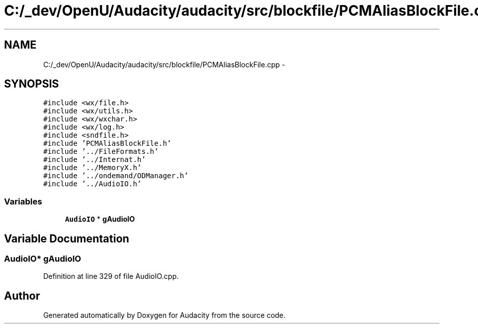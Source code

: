 .TH "C:/_dev/OpenU/Audacity/audacity/src/blockfile/PCMAliasBlockFile.cpp" 3 "Thu Apr 28 2016" "Audacity" \" -*- nroff -*-
.ad l
.nh
.SH NAME
C:/_dev/OpenU/Audacity/audacity/src/blockfile/PCMAliasBlockFile.cpp \- 
.SH SYNOPSIS
.br
.PP
\fC#include <wx/file\&.h>\fP
.br
\fC#include <wx/utils\&.h>\fP
.br
\fC#include <wx/wxchar\&.h>\fP
.br
\fC#include <wx/log\&.h>\fP
.br
\fC#include <sndfile\&.h>\fP
.br
\fC#include 'PCMAliasBlockFile\&.h'\fP
.br
\fC#include '\&.\&./FileFormats\&.h'\fP
.br
\fC#include '\&.\&./Internat\&.h'\fP
.br
\fC#include '\&.\&./MemoryX\&.h'\fP
.br
\fC#include '\&.\&./ondemand/ODManager\&.h'\fP
.br
\fC#include '\&.\&./AudioIO\&.h'\fP
.br

.SS "Variables"

.in +1c
.ti -1c
.RI "\fBAudioIO\fP * \fBgAudioIO\fP"
.br
.in -1c
.SH "Variable Documentation"
.PP 
.SS "\fBAudioIO\fP* gAudioIO"

.PP
Definition at line 329 of file AudioIO\&.cpp\&.
.SH "Author"
.PP 
Generated automatically by Doxygen for Audacity from the source code\&.
